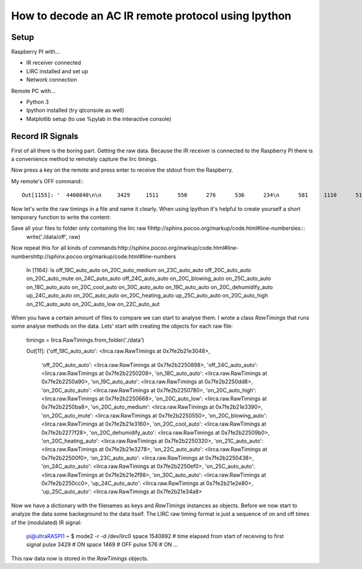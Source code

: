 How to decode an AC IR remote protocol using Ipython
====================================================

Setup
-----
Raspberry PI with...

* IR receiver connected
* LIRC installed and set up
* Network connection

Remote PC with...

* Python 3	
* Ipython installed (try qtconsole as well)
* Matplotlib setup (to use %pylab in the interactive console)

Record IR Signals
-----------------
First of all there is the boring part. Getting the raw data. Because the 
IR receiver is connected to the Raspberry PI there is a convenience
method to remotely capture the lirc timings. 

.. code-block:: python
	raw = lirca.read_raw_from_ssh('192.168.1.53', 'pi', 'password')

	Press any key to stop capturing: 

Now press a key on the remote and press enter to receive the stdout from the
Raspberry.

My remote's OFF command:::

	Out[1155]: '  4400840\n\n     3429     1511      550      276      536      234\n      581     1110      516      237      578     1057\n      577      233      575      241      601      222\n      612     1026      577     1050      572      238\n      576      235      578      238      574     1060\n      578     1051      578      240      585      228\n      575      240      586      227      582      236\n      598      215      599      213      565      261\n      535      294      507      307      492      329\n      485      359      449      334      477     1157\n      476      363      436      364      445      392\n      434      366      431      403      407      391\n      409      400      413     1223      407      403\n      425      394      409      408      417      403\n      410     1220      412      401      421      391\n      412      399      415      430      386      401\n      413      410      412     1223      408      400\n      411     1218      440     1195      412     1215\n      414     1211      417     1220      441     1190\n      412

Now let's write the raw timings in a file and name it clearly. When using 
Ipython it's helpful to create yourself a short temporary function to 
write the content:

.. code-block::http://sphinx.pocoo.org/markup/code.html#line-numbers
	def write(fname, string):
		with open(fname, 'w') as fh:
			fh.write(string)

Save all your files to folder only containing the lirc raw fihttp://sphinx.pocoo.org/markup/code.html#line-numbersles:::
	write('./data/off', raw)

Now repeat this for all kinds of commands:http://sphinx.pocoo.org/markup/code.html#line-numbershttp://sphinx.pocoo.org/markup/code.html#line-numbers

	In [1164]: ls
	off_19C_auto_auto  on_20C_auto_medium      on_23C_auto_auto
	off_20C_auto_auto  on_20C_auto_mute        on_24C_auto_auto
	off_24C_auto_auto  on_20C_blowing_auto     on_25C_auto_auto
	on_18C_auto_auto   on_20C_cool_auto        on_30C_auto_auto
	on_19C_auto_auto   on_20C_dehumidify_auto  up_24C_auto_auto
	on_20C_auto_auto   on_20C_heating_auto     up_25C_auto_auto
	on_20C_auto_high   on_21C_auto_auto
	on_20C_auto_low    on_22C_auto_aut

When you have a certain amount of files to compare we can start to analyse
them. I wrote a class `RawTimings` that runs some analyse methods on the
data. Lets' start with creating the objects for each raw file:

	timings = lirca.RawTimings.from_folder('./data')

	Out[11]: 
	{'off_19C_auto_auto': <lirca.raw.RawTimings at 0x7fe2b21e3048>,
	 'off_20C_auto_auto': <lirca.raw.RawTimings at 0x7fe2b2250898>,
	 'off_24C_auto_auto': <lirca.raw.RawTimings at 0x7fe2b2250208>,
	 'on_18C_auto_auto': <lirca.raw.RawTimings at 0x7fe2b2250a90>,
	 'on_19C_auto_auto': <lirca.raw.RawTimings at 0x7fe2b2250dd8>,
	 'on_20C_auto_auto': <lirca.raw.RawTimings at 0x7fe2b2250780>,
	 'on_20C_auto_high': <lirca.raw.RawTimings at 0x7fe2b2250668>,
	 'on_20C_auto_low': <lirca.raw.RawTimings at 0x7fe2b2250ba8>,
	 'on_20C_auto_medium': <lirca.raw.RawTimings at 0x7fe2b21e3390>,
	 'on_20C_auto_mute': <lirca.raw.RawTimings at 0x7fe2b2250550>,
	 'on_20C_blowing_auto': <lirca.raw.RawTimings at 0x7fe2b21e3160>,
	 'on_20C_cool_auto': <lirca.raw.RawTimings at 0x7fe2b2277f28>,
	 'on_20C_dehumidify_auto': <lirca.raw.RawTimings at 0x7fe2b22509b0>,
	 'on_20C_heating_auto': <lirca.raw.RawTimings at 0x7fe2b2250320>,
	 'on_21C_auto_auto': <lirca.raw.RawTimings at 0x7fe2b21e3278>,
	 'on_22C_auto_auto': <lirca.raw.RawTimings at 0x7fe2b22500f0>,
	 'on_23C_auto_auto': <lirca.raw.RawTimings at 0x7fe2b2250438>,
	 'on_24C_auto_auto': <lirca.raw.RawTimings at 0x7fe2b2250ef0>,
	 'on_25C_auto_auto': <lirca.raw.RawTimings at 0x7fe2b21e2f98>,
	 'on_30C_auto_auto': <lirca.raw.RawTimings at 0x7fe2b2250cc0>,
	 'up_24C_auto_auto': <lirca.raw.RawTimings at 0x7fe2b21e2e80>,
	 'up_25C_auto_auto': <lirca.raw.RawTimings at 0x7fe2b21e34a8>

Now we have a dictionary with the filenames as keys and `RawTimings`
instances as objects. Before we now start to analyze the data some backeground
to the data itself. The LIRC raw timing format is just a sequence of on and off
times of the (modulated) IR signal:

	pi@ultraRASPI1 ~ $ mode2 -r -d /dev/lirc0 
	space 1540892	# time elapsed from start of receiving to first signal
	pulse 3429		# ON
	space 1469		# OFF
	pulse 576		# ON
	...

This raw data now is stored in the `RawTimings` objects.




